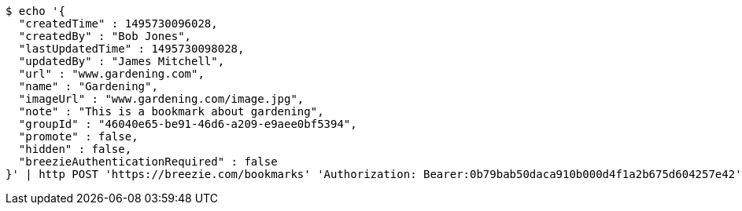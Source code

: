 [source,bash]
----
$ echo '{
  "createdTime" : 1495730096028,
  "createdBy" : "Bob Jones",
  "lastUpdatedTime" : 1495730098028,
  "updatedBy" : "James Mitchell",
  "url" : "www.gardening.com",
  "name" : "Gardening",
  "imageUrl" : "www.gardening.com/image.jpg",
  "note" : "This is a bookmark about gardening",
  "groupId" : "46040e65-be91-46d6-a209-e9aee0bf5394",
  "promote" : false,
  "hidden" : false,
  "breezieAuthenticationRequired" : false
}' | http POST 'https://breezie.com/bookmarks' 'Authorization: Bearer:0b79bab50daca910b000d4f1a2b675d604257e42' 'Content-Type:application/json'
----